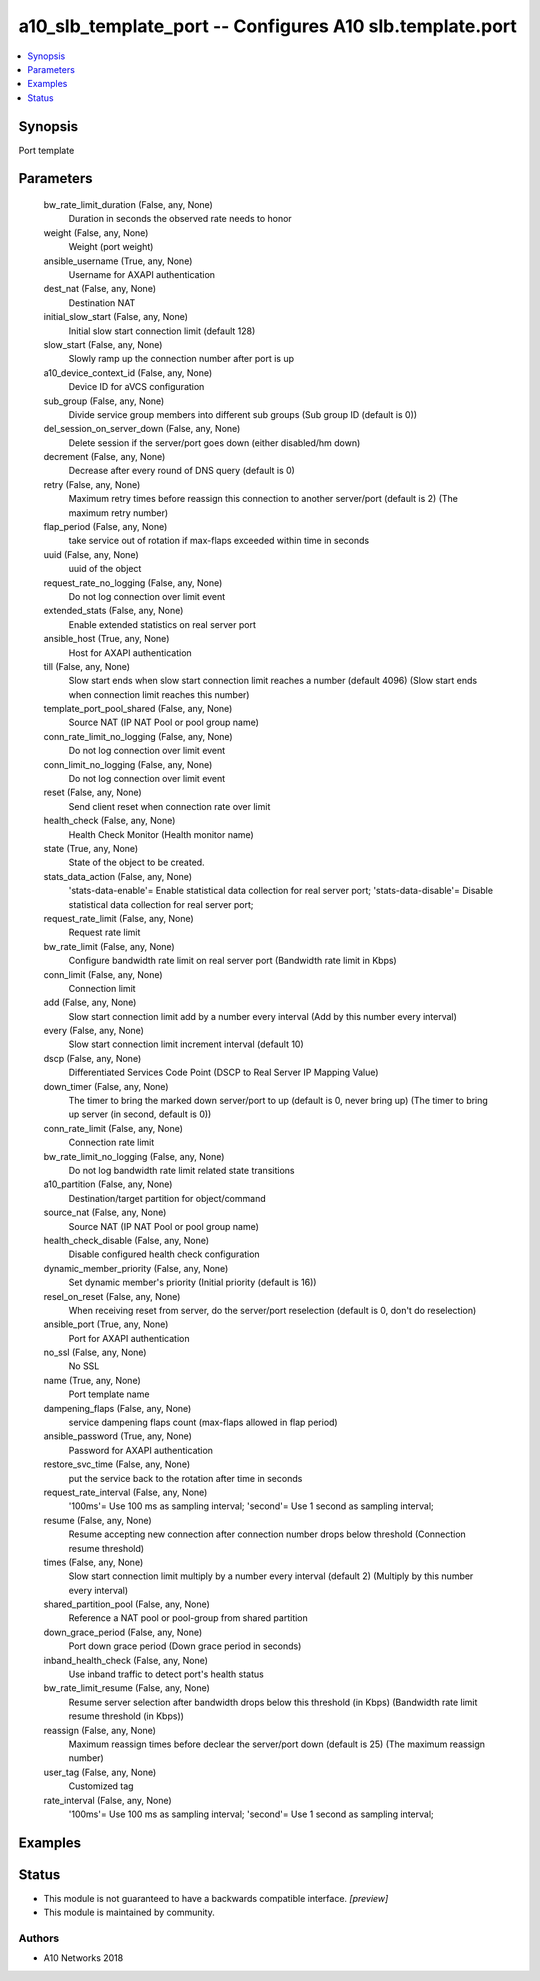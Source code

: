 .. _a10_slb_template_port_module:


a10_slb_template_port -- Configures A10 slb.template.port
=========================================================

.. contents::
   :local:
   :depth: 1


Synopsis
--------

Port template






Parameters
----------

  bw_rate_limit_duration (False, any, None)
    Duration in seconds the observed rate needs to honor


  weight (False, any, None)
    Weight (port weight)


  ansible_username (True, any, None)
    Username for AXAPI authentication


  dest_nat (False, any, None)
    Destination NAT


  initial_slow_start (False, any, None)
    Initial slow start connection limit (default 128)


  slow_start (False, any, None)
    Slowly ramp up the connection number after port is up


  a10_device_context_id (False, any, None)
    Device ID for aVCS configuration


  sub_group (False, any, None)
    Divide service group members into different sub groups (Sub group ID (default is 0))


  del_session_on_server_down (False, any, None)
    Delete session if the server/port goes down (either disabled/hm down)


  decrement (False, any, None)
    Decrease after every round of DNS query (default is 0)


  retry (False, any, None)
    Maximum retry times before reassign this connection to another server/port (default is 2) (The maximum retry number)


  flap_period (False, any, None)
    take service out of rotation if max-flaps exceeded within time in seconds


  uuid (False, any, None)
    uuid of the object


  request_rate_no_logging (False, any, None)
    Do not log connection over limit event


  extended_stats (False, any, None)
    Enable extended statistics on real server port


  ansible_host (True, any, None)
    Host for AXAPI authentication


  till (False, any, None)
    Slow start ends when slow start connection limit reaches a number (default 4096) (Slow start ends when connection limit reaches this number)


  template_port_pool_shared (False, any, None)
    Source NAT (IP NAT Pool or pool group name)


  conn_rate_limit_no_logging (False, any, None)
    Do not log connection over limit event


  conn_limit_no_logging (False, any, None)
    Do not log connection over limit event


  reset (False, any, None)
    Send client reset when connection rate over limit


  health_check (False, any, None)
    Health Check Monitor (Health monitor name)


  state (True, any, None)
    State of the object to be created.


  stats_data_action (False, any, None)
    'stats-data-enable'= Enable statistical data collection for real server port; 'stats-data-disable'= Disable statistical data collection for real server port;


  request_rate_limit (False, any, None)
    Request rate limit


  bw_rate_limit (False, any, None)
    Configure bandwidth rate limit on real server port (Bandwidth rate limit in Kbps)


  conn_limit (False, any, None)
    Connection limit


  add (False, any, None)
    Slow start connection limit add by a number every interval (Add by this number every interval)


  every (False, any, None)
    Slow start connection limit increment interval (default 10)


  dscp (False, any, None)
    Differentiated Services Code Point (DSCP to Real Server IP Mapping Value)


  down_timer (False, any, None)
    The timer to bring the marked down server/port to up (default is 0, never bring up) (The timer to bring up server (in second, default is 0))


  conn_rate_limit (False, any, None)
    Connection rate limit


  bw_rate_limit_no_logging (False, any, None)
    Do not log bandwidth rate limit related state transitions


  a10_partition (False, any, None)
    Destination/target partition for object/command


  source_nat (False, any, None)
    Source NAT (IP NAT Pool or pool group name)


  health_check_disable (False, any, None)
    Disable configured health check configuration


  dynamic_member_priority (False, any, None)
    Set dynamic member's priority (Initial priority (default is 16))


  resel_on_reset (False, any, None)
    When receiving reset from server, do the server/port reselection (default is 0, don't do reselection)


  ansible_port (True, any, None)
    Port for AXAPI authentication


  no_ssl (False, any, None)
    No SSL


  name (True, any, None)
    Port template name


  dampening_flaps (False, any, None)
    service dampening flaps count (max-flaps allowed in flap period)


  ansible_password (True, any, None)
    Password for AXAPI authentication


  restore_svc_time (False, any, None)
    put the service back to the rotation after time in seconds


  request_rate_interval (False, any, None)
    '100ms'= Use 100 ms as sampling interval; 'second'= Use 1 second as sampling interval;


  resume (False, any, None)
    Resume accepting new connection after connection number drops below threshold (Connection resume threshold)


  times (False, any, None)
    Slow start connection limit multiply by a number every interval (default 2) (Multiply by this number every interval)


  shared_partition_pool (False, any, None)
    Reference a NAT pool or pool-group from shared partition


  down_grace_period (False, any, None)
    Port down grace period (Down grace period in seconds)


  inband_health_check (False, any, None)
    Use inband traffic to detect port's health status


  bw_rate_limit_resume (False, any, None)
    Resume server selection after bandwidth drops below this threshold (in Kbps) (Bandwidth rate limit resume threshold (in Kbps))


  reassign (False, any, None)
    Maximum reassign times before declear the server/port down (default is 25) (The maximum reassign number)


  user_tag (False, any, None)
    Customized tag


  rate_interval (False, any, None)
    '100ms'= Use 100 ms as sampling interval; 'second'= Use 1 second as sampling interval;









Examples
--------

.. code-block:: yaml+jinja

    





Status
------




- This module is not guaranteed to have a backwards compatible interface. *[preview]*


- This module is maintained by community.



Authors
~~~~~~~

- A10 Networks 2018

